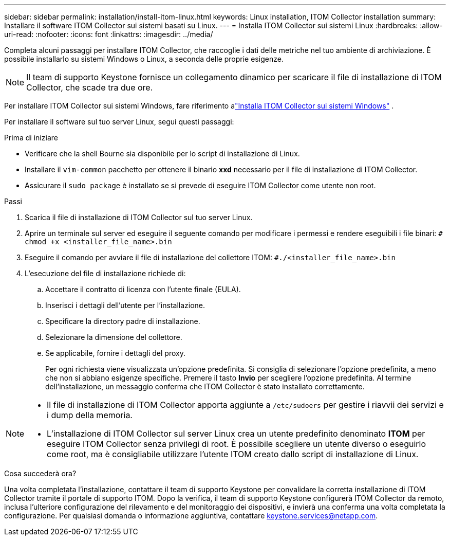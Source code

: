 ---
sidebar: sidebar 
permalink: installation/install-itom-linux.html 
keywords: Linux installation, ITOM Collector installation 
summary: Installare il software ITOM Collector sui sistemi basati su Linux. 
---
= Installa ITOM Collector sui sistemi Linux
:hardbreaks:
:allow-uri-read: 
:nofooter: 
:icons: font
:linkattrs: 
:imagesdir: ../media/


[role="lead"]
Completa alcuni passaggi per installare ITOM Collector, che raccoglie i dati delle metriche nel tuo ambiente di archiviazione.  È possibile installarlo su sistemi Windows o Linux, a seconda delle proprie esigenze.


NOTE: Il team di supporto Keystone fornisce un collegamento dinamico per scaricare il file di installazione di ITOM Collector, che scade tra due ore.

Per installare ITOM Collector sui sistemi Windows, fare riferimento alink:../installation/install-itom-windows.html["Installa ITOM Collector sui sistemi Windows"] .

Per installare il software sul tuo server Linux, segui questi passaggi:

.Prima di iniziare
* Verificare che la shell Bourne sia disponibile per lo script di installazione di Linux.
* Installare il `vim-common` pacchetto per ottenere il binario *xxd* necessario per il file di installazione di ITOM Collector.
* Assicurare il `sudo package` è installato se si prevede di eseguire ITOM Collector come utente non root.


.Passi
. Scarica il file di installazione di ITOM Collector sul tuo server Linux.
. Aprire un terminale sul server ed eseguire il seguente comando per modificare i permessi e rendere eseguibili i file binari:
`# chmod +x <installer_file_name>.bin`
. Eseguire il comando per avviare il file di installazione del collettore ITOM:
`#./<installer_file_name>.bin`
. L'esecuzione del file di installazione richiede di:
+
.. Accettare il contratto di licenza con l'utente finale (EULA).
.. Inserisci i dettagli dell'utente per l'installazione.
.. Specificare la directory padre di installazione.
.. Selezionare la dimensione del collettore.
.. Se applicabile, fornire i dettagli del proxy.
+
Per ogni richiesta viene visualizzata un'opzione predefinita.  Si consiglia di selezionare l'opzione predefinita, a meno che non si abbiano esigenze specifiche.  Premere il tasto *Invio* per scegliere l'opzione predefinita.  Al termine dell'installazione, un messaggio conferma che ITOM Collector è stato installato correttamente.





[NOTE]
====
* Il file di installazione di ITOM Collector apporta aggiunte a `/etc/sudoers` per gestire i riavvii dei servizi e i dump della memoria.
* L'installazione di ITOM Collector sul server Linux crea un utente predefinito denominato *ITOM* per eseguire ITOM Collector senza privilegi di root.  È possibile scegliere un utente diverso o eseguirlo come root, ma è consigliabile utilizzare l'utente ITOM creato dallo script di installazione di Linux.


====
.Cosa succederà ora?
Una volta completata l'installazione, contattare il team di supporto Keystone per convalidare la corretta installazione di ITOM Collector tramite il portale di supporto ITOM.  Dopo la verifica, il team di supporto Keystone configurerà ITOM Collector da remoto, inclusa l'ulteriore configurazione del rilevamento e del monitoraggio dei dispositivi, e invierà una conferma una volta completata la configurazione.  Per qualsiasi domanda o informazione aggiuntiva, contattare keystone.services@netapp.com.
